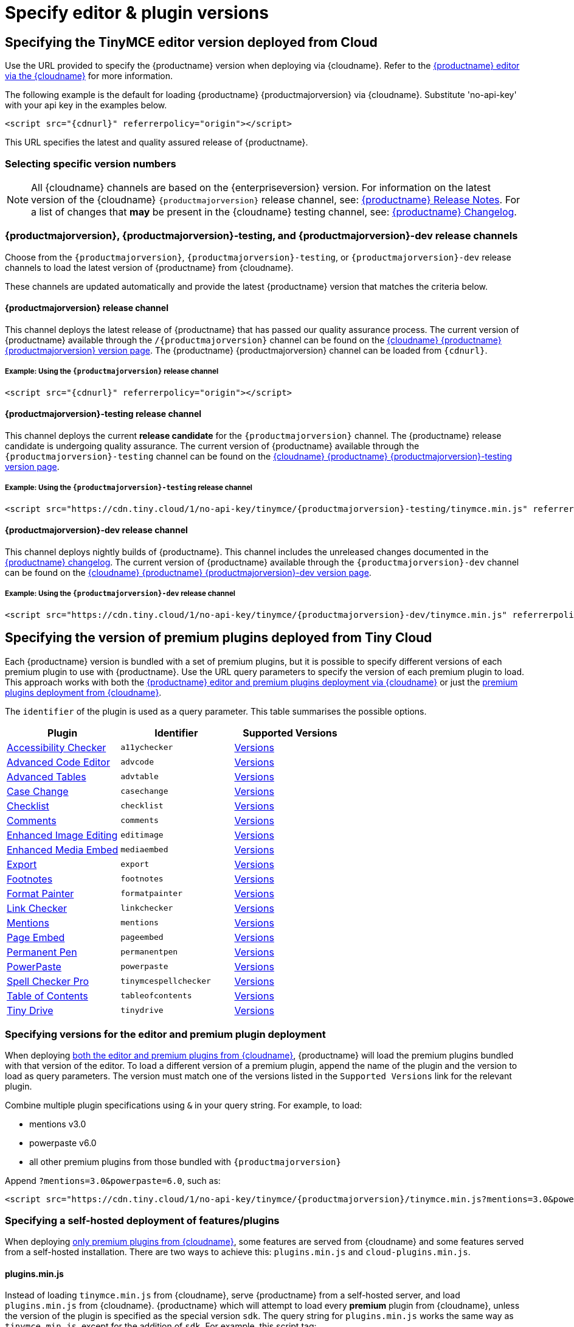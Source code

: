 = Specify editor & plugin versions
:description_short: Specifying editor and plugin versions for Tiny Cloud deployments.
:description: Specifying editor and plugin versions for Tiny Cloud deployments.
:keywords: tinymce, cloud, script, textarea, apiKey, hybrid

[[specifying-the-tinymce-editor-version-deployed-from-cloud]]
== Specifying the TinyMCE editor version deployed from Cloud

Use the URL provided to specify the {productname} version when deploying via {cloudname}. Refer to the xref:editor-and-features.adoc[{productname} editor via the {cloudname}] for more information.

The following example is the default for loading {productname} {productmajorversion} via {cloudname}. Substitute 'no-api-key' with your api key in the examples below.

[source,html,subs="attributes+"]
----
<script src="{cdnurl}" referrerpolicy="origin"></script>
----

This URL specifies the latest and quality assured release of {productname}.

=== Selecting specific version numbers

NOTE: All {cloudname} channels are based on the {enterpriseversion} version. For information on the latest version of the {cloudname} `{productmajorversion}` release channel, see: xref:release-notes.adoc[{productname} Release Notes]. For a list of changes that *may* be present in the {cloudname} testing channel, see: xref:changelog.adoc[{productname} Changelog].

[#{productmajorversion}-{productmajorversion}-testing-and-{productmajorversion}-dev-release-channels]
=== {productmajorversion}, {productmajorversion}-testing, and {productmajorversion}-dev release channels

Choose from the `{productmajorversion}`, `{productmajorversion}-testing`, or `{productmajorversion}-dev` release channels to load the latest version of {productname} from {cloudname}.

These channels are updated automatically and provide the latest {productname} version that matches the criteria below.

[#{productmajorversion}-release-channel]
==== {productmajorversion} release channel

This channel deploys the latest release of {productname} that has passed our quality assurance process. The current version of {productname} available through the `/{productmajorversion}` channel can be found on the https://cdn.tiny.cloud/1/no-api-key/tinymce/{productmajorversion}/version.txt[{cloudname} {productname} {productmajorversion} version page]. The {productname} {productmajorversion} channel can be loaded from `{cdnurl}`.

[#example-using-the-{productmajorversion}-release-channel]
===== Example: Using the `{productmajorversion}` release channel

[source,html,subs="attributes+"]
----
<script src="{cdnurl}" referrerpolicy="origin"></script>
----

[#{productmajorversion}-testing-release-channel]
==== {productmajorversion}-testing release channel

This channel deploys the current *release candidate* for the `{productmajorversion}` channel. The {productname} release candidate is undergoing quality assurance. The current version of {productname} available through the `{productmajorversion}-testing` channel can be found on the https://cdn.tiny.cloud/1/no-api-key/tinymce/{productmajorversion}-testing/version.txt[{cloudname} {productname} {productmajorversion}-testing version page].

[#example-using-the-{productmajorversion}-testing-release-channel]
===== Example: Using the `{productmajorversion}-testing` release channel

[source,html,subs="attributes+"]
----
<script src="https://cdn.tiny.cloud/1/no-api-key/tinymce/{productmajorversion}-testing/tinymce.min.js" referrerpolicy="origin"></script>
----

[#{productmajorversion}-dev-release-channel]
==== {productmajorversion}-dev release channel

This channel deploys nightly builds of {productname}. This channel includes the unreleased changes documented in the https://github.com/tinymce/tinymce/blob/develop/modules/tinymce/CHANGELOG.md[{productname} changelog]. The current version of {productname} available through the `{productmajorversion}-dev` channel can be found on the https://cdn.tiny.cloud/1/no-api-key/tinymce/{productmajorversion}-dev/version.txt[{cloudname} {productname} {productmajorversion}-dev version page].

[#example-using-the-{productmajorversion}-dev-release-channel]
===== Example: Using the `{productmajorversion}-dev` release channel

[source,html,subs="attributes+"]
----
<script src="https://cdn.tiny.cloud/1/no-api-key/tinymce/{productmajorversion}-dev/tinymce.min.js" referrerpolicy="origin"></script>
----

== Specifying the version of premium plugins deployed from Tiny Cloud

Each {productname} version is bundled with a set of premium plugins, but it is possible to specify different versions of each premium plugin to use with {productname}. Use the URL query parameters to specify the version of each premium plugin to load. This approach works with both the xref:editor-and-features.adoc[{productname} editor and premium plugins deployment via {cloudname}] or just the xref:features-only.adoc[premium plugins deployment from {cloudname}].

The `+identifier+` of the plugin is used as a query parameter. This table summarises the possible options.

[cols=",,",options="header"]
|===
|Plugin |Identifier |Supported Versions
|xref:a11ychecker.adoc[Accessibility Checker] |`+a11ychecker+` |http://cdn.tiny.cloud/1/no-api-key/tinymce-plugins/a11ychecker/available-versions[Versions]
|xref:advcode.adoc[Advanced Code Editor] |`+advcode+` |http://cdn.tiny.cloud/1/no-api-key/tinymce-plugins/advcode/available-versions[Versions]
|xref:advtable.adoc[Advanced Tables] |`+advtable+` |http://cdn.tiny.cloud/1/no-api-key/tinymce-plugins/advtable/available-versions[Versions]
|xref:casechange.adoc[Case Change] |`+casechange+` |http://cdn.tiny.cloud/1/no-api-key/tinymce-plugins/casechange/available-versions[Versions]
|xref:checklist.adoc[Checklist] |`+checklist+` |http://cdn.tiny.cloud/1/no-api-key/tinymce-plugins/checklist/available-versions[Versions]
|xref:introduction-to-tiny-comments.adoc[Comments] |`+comments+` |http://cdn.tiny.cloud/1/no-api-key/tinymce-plugins/tinycomments/available-versions[Versions]
|xref:editimage.adoc[Enhanced Image Editing] |`+editimage+` |http://cdn.tiny.cloud/1/no-api-key/tinymce-plugins/editimage/available-versions[Versions]
|xref:introduction-to-mediaembed.adoc[Enhanced Media Embed] |`+mediaembed+` |http://cdn.tiny.cloud/1/no-api-key/tinymce-plugins/mediaembed/available-versions[Versions]
|xref:export.adoc[Export] |`+export+` |http://cdn.tiny.cloud/1/no-api-key/tinymce-plugins/export/available-versions[Versions]
|xref:footnotes.adoc[Footnotes] |`+footnotes+` |http://cdn.tiny.cloud/1/no-api-key/tinymce-plugins/footnotes/available-versions[Versions]
|xref:formatpainter.adoc[Format Painter] |`+formatpainter+` |http://cdn.tiny.cloud/1/no-api-key/tinymce-plugins/formatpainter/available-versions[Versions]
|xref:linkchecker.adoc[Link Checker] |`+linkchecker+` |http://cdn.tiny.cloud/1/no-api-key/tinymce-plugins/linkchecker/available-versions[Versions]
|xref:mentions.adoc[Mentions] |`+mentions+` |http://cdn.tiny.cloud/1/no-api-key/tinymce-plugins/mentions/available-versions[Versions]
|xref:pageembed.adoc[Page Embed] |`+pageembed+` |http://cdn.tiny.cloud/1/no-api-key/tinymce-plugins/pageembed/available-versions[Versions]
|xref:permanentpen.adoc[Permanent Pen] |`+permanentpen+` |http://cdn.tiny.cloud/1/no-api-key/tinymce-plugins/permanentpen/available-versions[Versions]
|xref:introduction-to-powerpaste.adoc[PowerPaste] |`+powerpaste+` |http://cdn.tiny.cloud/1/no-api-key/tinymce-plugins/powerpaste/available-versions[Versions]
|xref:introduction-to-tiny-spellchecker.adoc[Spell Checker Pro] |`+tinymcespellchecker+` |http://cdn.tiny.cloud/1/no-api-key/tinymce-plugins/tinymcespellchecker/available-versions[Versions]
|xref:tableofcontents.adoc[Table of Contents] |`+tableofcontents+`|http://cdn.tiny.cloud/1/no-api-key/tinymce-plugins/tableofcontents/available-versions[Versions]
|xref:tinydrive-introduction.adoc[Tiny Drive] |`+tinydrive+` |http://cdn.tiny.cloud/1/no-api-key/tinymce-plugins/tinydrive/available-versions[Versions]
|===

=== Specifying versions for the editor and premium plugin deployment

When deploying xref:editor-and-features.adoc[both the editor and premium plugins from {cloudname}], {productname} will load the premium plugins bundled with that version of the editor. To load a different version of a premium plugin, append the name of the plugin and the version to load as query parameters. The version must match one of the versions listed in the `+Supported Versions+` link for the relevant plugin.

Combine multiple plugin specifications using `+&+` in your query string. For example, to load:

* mentions v3.0
* powerpaste v6.0
* all other premium plugins from those bundled with `{productmajorversion}`

Append `+?mentions=3.0&powerpaste=6.0+`, such as:

[source,html,subs="attributes+"]
----
<script src="https://cdn.tiny.cloud/1/no-api-key/tinymce/{productmajorversion}/tinymce.min.js?mentions=3.0&powerpaste=6.0" referrerpolicy="origin"></script>
----

=== Specifying a self-hosted deployment of features/plugins

When deploying xref:features-only.adoc[only premium plugins from {cloudname}], some features are served from {cloudname} and some features served from a self-hosted installation. There are two ways to achieve this: `+plugins.min.js+` and `+cloud-plugins.min.js+`.

==== plugins.min.js

Instead of loading `+tinymce.min.js+` from {cloudname}, serve {productname} from a self-hosted server, and load `+plugins.min.js+` from {cloudname}. {productname} which will attempt to load every *premium* plugin from {cloudname}, unless the version of the plugin is specified as the special version `+sdk+`. The query string for `+plugins.min.js+` works the same way as `+tinymce.min.js+`, except for the addition of `+sdk+`. For example, this script tag:

The following example:

* Assumes {productname} has already been loaded by another script on the page.
* Attempts to load `+mentions+` `+v3.0+` and `+powerpaste+` `+v6.0+` from {cloudname}.
* Attempts to load `+advcode+` from the self-hosted installation.
* Attempts to load all other premium plugins from those bundled with version `{productmajorversion}` of {productname}.

[source,html,subs="attributes+"]
----
<script src="https://cdn.tiny.cloud/1/no-api-key/tinymce/{productmajorversion}/plugins.min.js?mentions=3.0&powerpaste=6.0&advcode=sdk" referrerpolicy="origin"></script>
----

The disadvantage of `+plugins.min.js+`: to load only one plugin from the {cloudname} and the rest from a self-hosted deployment, *ALL* other plugins need to be added as query parameter with the version as `+sdk+`. When {cloudname} releases a new plugin, this will need to be updated. In situations where most premium plugins need to be loaded from a self-hosted deployment, use `+cloud-plugins.min.js+`.

==== cloud-plugins.min.js

Instead of loading `+tinymce.min.js+` from {cloudname}, serve {productname} from a self-hosted server, and load `+cloud-plugins.min.js+` from {cloudname}. Unlike `+plugins.min.js+`, `+cloud-plugins.min.js+` defaults to loading every *premium* plugin from the *self-hosted {productname} installation*, not {cloudname}. However, plugins can be loaded from {cloudname} by specifying them as query parameters.

With `+cloud-plugins.min.js+`, the plugins listed in the query strings do not require a version. If there is no version specified, {productname} uses the version bundled with the {productname} version requested. There is also no need to specify `+sdk+` as the version for any plugin, as that is the default.

The following example:

* Assumes {productname} has already been loaded by another script on the page.
* Attempts to load `+mentions+` `+v3.0+` and `+powerpaste+` `+v6.0+` from {cloudname}.
* Attempts to load `+advcode+` from the version bundled with version `{productmajorversion}` of {productname} because it doesn't specify a version.
* Attempts to load all other premium plugins from the self-hosted installation.

[source,html,subs="attributes+"]
----
<script src="https://cdn.tiny.cloud/1/no-api-key/tinymce/{productmajorversion}/cloud-plugins.min.js?mentions=3.0&powerpaste=6.0&advcode" referrerpolicy="origin"></script>
----

The disadvantage of `+cloud-plugins.min.js+`: every plugin to be loaded from {cloudname} must be added to the query parameter. When {cloudname} releases a new plugin, this will need to be updated. In situations where most premium plugins need to be loaded from {cloudname}, use `+plugins.min.js+`.
